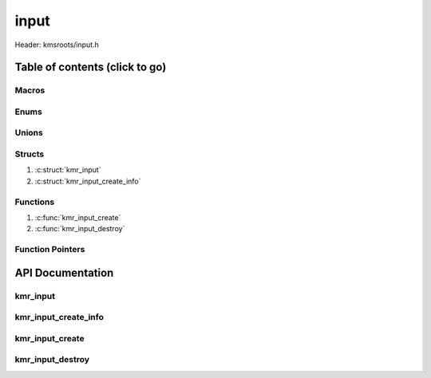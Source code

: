 .. default-domain:: C

input
=====

Header: kmsroots/input.h

Table of contents (click to go)
~~~~~~~~~~~~~~~~~~~~~~~~~~~~~~~

======
Macros
======

=====
Enums
=====

======
Unions
======

=======
Structs
=======

1. :c:struct:`kmr_input`
#. :c:struct:`kmr_input_create_info`

=========
Functions
=========

1. :c:func:`kmr_input_create`
#. :c:func:`kmr_input_destroy`

=================
Function Pointers
=================

API Documentation
~~~~~~~~~~~~~~~~~

=========
kmr_input
=========

.. c:struct:: kmr_input

	.. c:member::
		struct libinput *inputInst;
		int             inputfd;

	:c:member:`inputInst`
		| Pointer to a libinput instance.

	:c:member:`inputfd`
		| Pollable file descriptor to a libinput instance. The libinput instance
		| is used to manage all incomming data from device files associated
		| with connected input devices.

=====================
kmr_input_create_info
=====================

.. c:struct:: kmr_input_create_info

	.. c:member::
		struct libinput *inputInst;
		int             inputfd;

	**Only included if libseat support enabled**

	:c:member:`session`
		| Address of ``struct`` :c:struct:`kmr_session`. Which members are used to communicate
		| with systemd-logind via D-Bus systemd-logind interface. Needed by
		| :c:func:`kmr_input_create` to acquire and taken control of a device without the
		| need of being root.

=================
kmr_input_create
=================

.. c:function:: struct kmr_input *kmr_input_create(struct kmr_input_create_info *inputInfo);

	Creates a libinput instance and pollable fd.

	Parameters:
		| **inputInfo**
		| Pointer to a struct kmr_input_create_info used store information about
		| the current seatd/sytemd-logind D-Bus session

	Returns:
		| **on success:** Pointer to a ``struct`` :c:struct:`kmr_input`
		| **on failure:** ``NULL``

=================
kmr_input_destroy
=================

.. c:function:: void kmr_input_destroy(struct kmr_input *input);

	Frees any allocated memory and closes FD's (if open) created after
	:c:func:`kmr_input_create` call.

	Parameters:
		| **input**
		| Must pass a valid pointer to a ``struct`` :c:struct:`kmr_input`

		.. code-block::

			/* Free'd members with fd's closed */
			struct kmr_input {
				struct libinput *inputInst;
				int             inputfd;
			};

